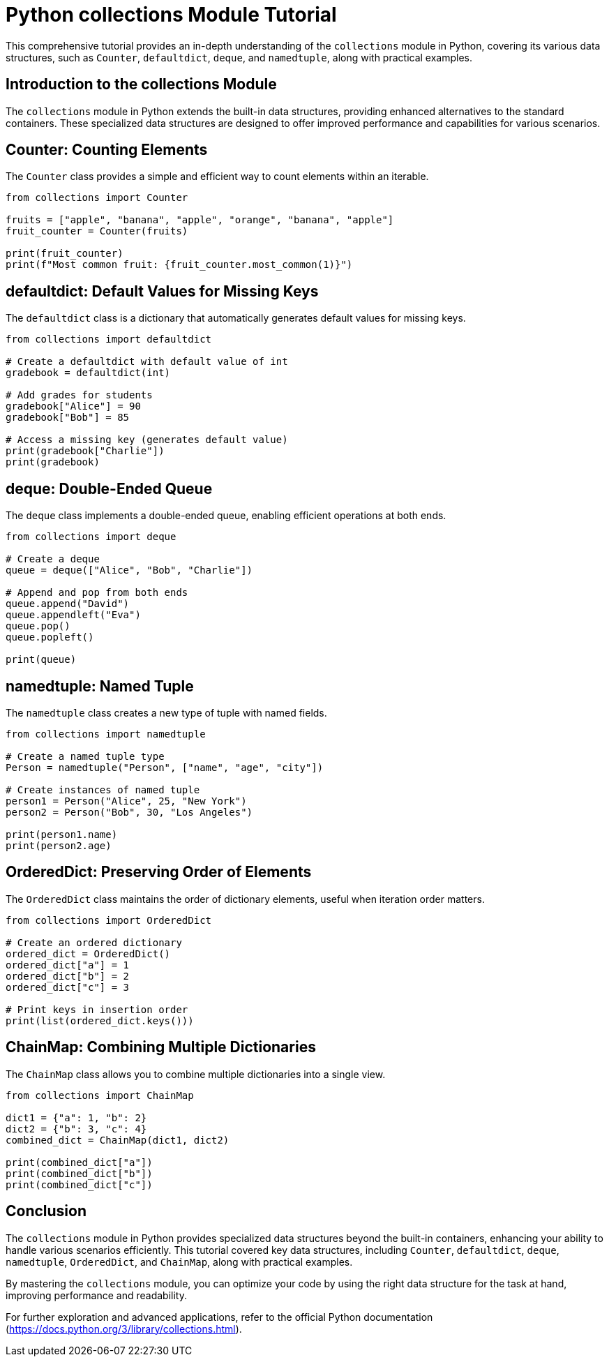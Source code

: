 = Python collections Module Tutorial

This comprehensive tutorial provides an in-depth understanding of the `collections` module in Python, covering its various data structures, such as `Counter`, `defaultdict`, `deque`, and `namedtuple`, along with practical examples.

== Introduction to the collections Module

The `collections` module in Python extends the built-in data structures, providing enhanced alternatives to the standard containers. These specialized data structures are designed to offer improved performance and capabilities for various scenarios.

== Counter: Counting Elements

The `Counter` class provides a simple and efficient way to count elements within an iterable.

[source,python]
----
from collections import Counter

fruits = ["apple", "banana", "apple", "orange", "banana", "apple"]
fruit_counter = Counter(fruits)

print(fruit_counter)
print(f"Most common fruit: {fruit_counter.most_common(1)}")
----

== defaultdict: Default Values for Missing Keys

The `defaultdict` class is a dictionary that automatically generates default values for missing keys.

[source,python]
----
from collections import defaultdict

# Create a defaultdict with default value of int
gradebook = defaultdict(int)

# Add grades for students
gradebook["Alice"] = 90
gradebook["Bob"] = 85

# Access a missing key (generates default value)
print(gradebook["Charlie"])
print(gradebook)
----

== deque: Double-Ended Queue

The `deque` class implements a double-ended queue, enabling efficient operations at both ends.

[source,python]
----
from collections import deque

# Create a deque
queue = deque(["Alice", "Bob", "Charlie"])

# Append and pop from both ends
queue.append("David")
queue.appendleft("Eva")
queue.pop()
queue.popleft()

print(queue)
----

== namedtuple: Named Tuple

The `namedtuple` class creates a new type of tuple with named fields.

[source,python]
----
from collections import namedtuple

# Create a named tuple type
Person = namedtuple("Person", ["name", "age", "city"])

# Create instances of named tuple
person1 = Person("Alice", 25, "New York")
person2 = Person("Bob", 30, "Los Angeles")

print(person1.name)
print(person2.age)
----

== OrderedDict: Preserving Order of Elements

The `OrderedDict` class maintains the order of dictionary elements, useful when iteration order matters.

[source,python]
----
from collections import OrderedDict

# Create an ordered dictionary
ordered_dict = OrderedDict()
ordered_dict["a"] = 1
ordered_dict["b"] = 2
ordered_dict["c"] = 3

# Print keys in insertion order
print(list(ordered_dict.keys()))
----

== ChainMap: Combining Multiple Dictionaries

The `ChainMap` class allows you to combine multiple dictionaries into a single view.

[source,python]
----
from collections import ChainMap

dict1 = {"a": 1, "b": 2}
dict2 = {"b": 3, "c": 4}
combined_dict = ChainMap(dict1, dict2)

print(combined_dict["a"])
print(combined_dict["b"])
print(combined_dict["c"])
----

== Conclusion

The `collections` module in Python provides specialized data structures beyond the built-in containers, enhancing your ability to handle various scenarios efficiently. This tutorial covered key data structures, including `Counter`, `defaultdict`, `deque`, `namedtuple`, `OrderedDict`, and `ChainMap`, along with practical examples.

By mastering the `collections` module, you can optimize your code by using the right data structure for the task at hand, improving performance and readability.

For further exploration and advanced applications, refer to the official Python documentation (https://docs.python.org/3/library/collections.html).
